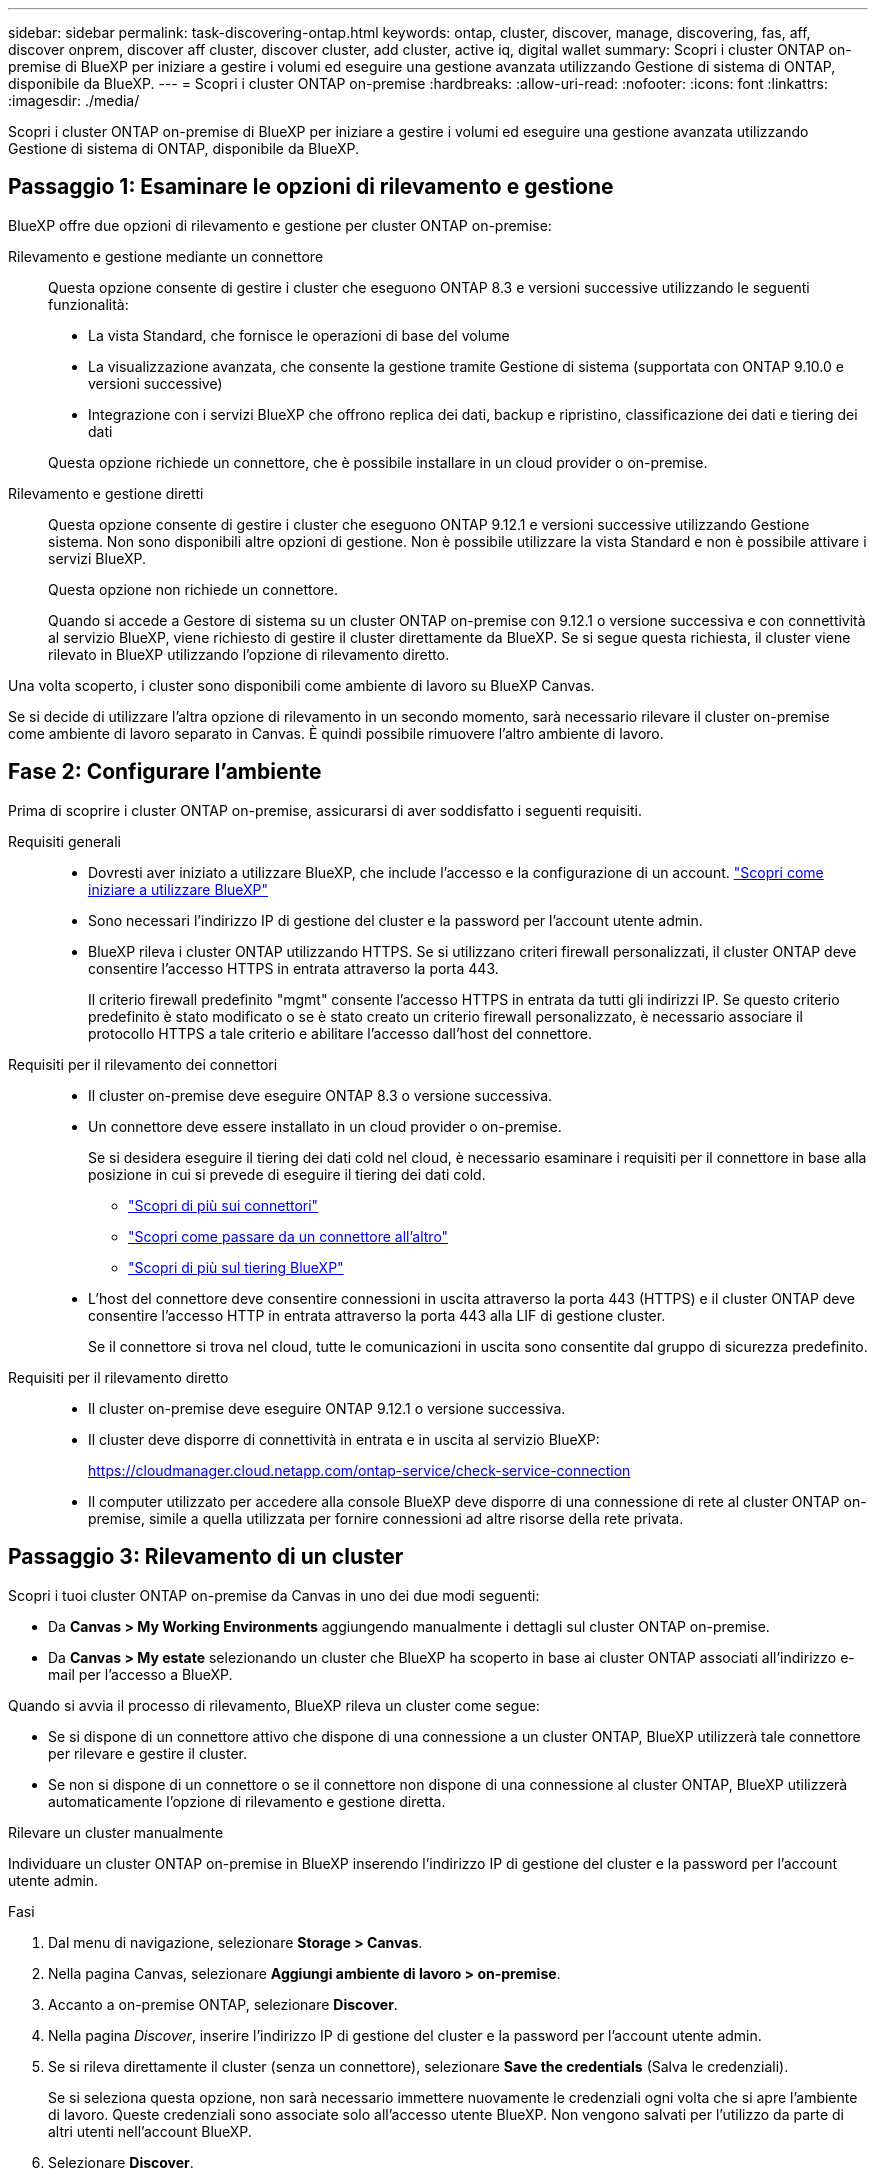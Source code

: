 ---
sidebar: sidebar 
permalink: task-discovering-ontap.html 
keywords: ontap, cluster, discover, manage, discovering, fas, aff, discover onprem, discover aff cluster, discover cluster, add cluster, active iq, digital wallet 
summary: Scopri i cluster ONTAP on-premise di BlueXP per iniziare a gestire i volumi ed eseguire una gestione avanzata utilizzando Gestione di sistema di ONTAP, disponibile da BlueXP. 
---
= Scopri i cluster ONTAP on-premise
:hardbreaks:
:allow-uri-read: 
:nofooter: 
:icons: font
:linkattrs: 
:imagesdir: ./media/


[role="lead"]
Scopri i cluster ONTAP on-premise di BlueXP per iniziare a gestire i volumi ed eseguire una gestione avanzata utilizzando Gestione di sistema di ONTAP, disponibile da BlueXP.



== Passaggio 1: Esaminare le opzioni di rilevamento e gestione

BlueXP offre due opzioni di rilevamento e gestione per cluster ONTAP on-premise:

Rilevamento e gestione mediante un connettore:: Questa opzione consente di gestire i cluster che eseguono ONTAP 8.3 e versioni successive utilizzando le seguenti funzionalità:
+
--
* La vista Standard, che fornisce le operazioni di base del volume
* La visualizzazione avanzata, che consente la gestione tramite Gestione di sistema (supportata con ONTAP 9.10.0 e versioni successive)
* Integrazione con i servizi BlueXP che offrono replica dei dati, backup e ripristino, classificazione dei dati e tiering dei dati


Questa opzione richiede un connettore, che è possibile installare in un cloud provider o on-premise.

--
Rilevamento e gestione diretti:: Questa opzione consente di gestire i cluster che eseguono ONTAP 9.12.1 e versioni successive utilizzando Gestione sistema. Non sono disponibili altre opzioni di gestione. Non è possibile utilizzare la vista Standard e non è possibile attivare i servizi BlueXP.
+
--
Questa opzione non richiede un connettore.

Quando si accede a Gestore di sistema su un cluster ONTAP on-premise con 9.12.1 o versione successiva e con connettività al servizio BlueXP, viene richiesto di gestire il cluster direttamente da BlueXP. Se si segue questa richiesta, il cluster viene rilevato in BlueXP utilizzando l'opzione di rilevamento diretto.

--


Una volta scoperto, i cluster sono disponibili come ambiente di lavoro su BlueXP Canvas.

Se si decide di utilizzare l'altra opzione di rilevamento in un secondo momento, sarà necessario rilevare il cluster on-premise come ambiente di lavoro separato in Canvas. È quindi possibile rimuovere l'altro ambiente di lavoro.



== Fase 2: Configurare l'ambiente

Prima di scoprire i cluster ONTAP on-premise, assicurarsi di aver soddisfatto i seguenti requisiti.

Requisiti generali::
+
--
* Dovresti aver iniziato a utilizzare BlueXP, che include l'accesso e la configurazione di un account.
https://docs.netapp.com/us-en/bluexp-setup-admin/concept-overview.html["Scopri come iniziare a utilizzare BlueXP"^]
* Sono necessari l'indirizzo IP di gestione del cluster e la password per l'account utente admin.
* BlueXP rileva i cluster ONTAP utilizzando HTTPS. Se si utilizzano criteri firewall personalizzati, il cluster ONTAP deve consentire l'accesso HTTPS in entrata attraverso la porta 443.
+
Il criterio firewall predefinito "mgmt" consente l'accesso HTTPS in entrata da tutti gli indirizzi IP. Se questo criterio predefinito è stato modificato o se è stato creato un criterio firewall personalizzato, è necessario associare il protocollo HTTPS a tale criterio e abilitare l'accesso dall'host del connettore.



--
Requisiti per il rilevamento dei connettori::
+
--
* Il cluster on-premise deve eseguire ONTAP 8.3 o versione successiva.
* Un connettore deve essere installato in un cloud provider o on-premise.
+
Se si desidera eseguire il tiering dei dati cold nel cloud, è necessario esaminare i requisiti per il connettore in base alla posizione in cui si prevede di eseguire il tiering dei dati cold.

+
** https://docs.netapp.com/us-en/bluexp-setup-admin/concept-connectors.html["Scopri di più sui connettori"^]
** https://docs.netapp.com/us-en/bluexp-setup-admin/task-manage-multiple-connectors.html["Scopri come passare da un connettore all'altro"^]
** https://docs.netapp.com/us-en/bluexp-tiering/concept-cloud-tiering.html["Scopri di più sul tiering BlueXP"^]


* L'host del connettore deve consentire connessioni in uscita attraverso la porta 443 (HTTPS) e il cluster ONTAP deve consentire l'accesso HTTP in entrata attraverso la porta 443 alla LIF di gestione cluster.
+
Se il connettore si trova nel cloud, tutte le comunicazioni in uscita sono consentite dal gruppo di sicurezza predefinito.



--
Requisiti per il rilevamento diretto::
+
--
* Il cluster on-premise deve eseguire ONTAP 9.12.1 o versione successiva.
* Il cluster deve disporre di connettività in entrata e in uscita al servizio BlueXP:
+
https://cloudmanager.cloud.netapp.com/ontap-service/check-service-connection

* Il computer utilizzato per accedere alla console BlueXP deve disporre di una connessione di rete al cluster ONTAP on-premise, simile a quella utilizzata per fornire connessioni ad altre risorse della rete privata.


--




== Passaggio 3: Rilevamento di un cluster

Scopri i tuoi cluster ONTAP on-premise da Canvas in uno dei due modi seguenti:

* Da *Canvas > My Working Environments* aggiungendo manualmente i dettagli sul cluster ONTAP on-premise.
* Da *Canvas > My estate* selezionando un cluster che BlueXP ha scoperto in base ai cluster ONTAP associati all'indirizzo e-mail per l'accesso a BlueXP.


Quando si avvia il processo di rilevamento, BlueXP rileva un cluster come segue:

* Se si dispone di un connettore attivo che dispone di una connessione a un cluster ONTAP, BlueXP utilizzerà tale connettore per rilevare e gestire il cluster.
* Se non si dispone di un connettore o se il connettore non dispone di una connessione al cluster ONTAP, BlueXP utilizzerà automaticamente l'opzione di rilevamento e gestione diretta.


[role="tabbed-block"]
====
.Rilevare un cluster manualmente
--
Individuare un cluster ONTAP on-premise in BlueXP inserendo l'indirizzo IP di gestione del cluster e la password per l'account utente admin.

.Fasi
. Dal menu di navigazione, selezionare *Storage > Canvas*.
. Nella pagina Canvas, selezionare *Aggiungi ambiente di lavoro > on-premise*.
. Accanto a on-premise ONTAP, selezionare *Discover*.
. Nella pagina _Discover_, inserire l'indirizzo IP di gestione del cluster e la password per l'account utente admin.
. Se si rileva direttamente il cluster (senza un connettore), selezionare *Save the credentials* (Salva le credenziali).
+
Se si seleziona questa opzione, non sarà necessario immettere nuovamente le credenziali ogni volta che si apre l'ambiente di lavoro. Queste credenziali sono associate solo all'accesso utente BlueXP. Non vengono salvati per l'utilizzo da parte di altri utenti nell'account BlueXP.

. Selezionare *Discover*.
+
Se non si dispone di un connettore e l'indirizzo IP non è raggiungibile da BlueXP, viene richiesto di creare un connettore.



.Risultato
BlueXP rileva il cluster e lo aggiunge come ambiente di lavoro su Canvas. È ora possibile iniziare a gestire il cluster.

* link:task-manage-ontap-direct.html["Scopri come gestire i cluster rilevati direttamente"]
* link:task-manage-ontap-connector.html["Scopri come gestire i cluster rilevati con un connettore"]


--
.Aggiungere un cluster già scoperto
--
BlueXP rileva automaticamente le informazioni sui cluster ONTAP associati all'indirizzo e-mail per l'accesso a BlueXP e le visualizza nella pagina *My estate* come cluster non rilevati. È possibile visualizzare l'elenco dei cluster non rilevati e aggiungerli uno alla volta.

.A proposito di questa attività
Tenere presente quanto segue sui cluster ONTAP on-premise visualizzati nella pagina My estate:

* L'indirizzo e-mail utilizzato per accedere a BlueXP deve essere associato a un account registrato del sito di supporto NetApp (NSS).
+
** Se si accede a BlueXP con l'account NSS e si accede alla pagina My estate, BlueXP utilizza tale account NSS per trovare i cluster associati all'account.
** Se si accede a BlueXP con un account cloud o una connessione federata e si accede alla pagina My estate, BlueXP richiede di verificare l'e-mail. Se tale indirizzo e-mail è associato a un account NSS, BlueXP utilizza tali informazioni per individuare i cluster associati all'account.


* BlueXP mostra solo i cluster ONTAP che hanno inviato correttamente messaggi AutoSupport a NetApp.
* Per aggiornare l'elenco di inventario, uscire dalla pagina My estate, attendere 5 minuti, quindi tornare alla pagina.


.Fasi
. Dal menu di navigazione, selezionare *Storage > Canvas*.
. Selezionare *My estate*.
. Nella pagina My estate, selezionare *Discover* per on-premise ONTAP.
+
image:screenshot-my-estate-ontap.png["Una schermata della pagina My estate che mostra 12 cluster ONTAP on-premise non scoperti."]

. Selezionare un cluster, quindi selezionare *Discover*.
+
image:screenshot-my-estate-ontap-discover.png["Una schermata della pagina My estate che mostra 12 cluster ONTAP on-premise non scoperti."]

. Inserire la password per l'account utente admin.
. Selezionare *Discover*.
+
Se non si dispone di un connettore e l'indirizzo IP non è raggiungibile da BlueXP, viene richiesto di creare un connettore.



.Risultato
BlueXP rileva il cluster e lo aggiunge come ambiente di lavoro su Canvas. È ora possibile iniziare a gestire il cluster.

* link:task-manage-ontap-direct.html["Scopri come gestire i cluster rilevati direttamente"]
* link:task-manage-ontap-connector.html["Scopri come gestire i cluster rilevati con un connettore"]


--
====